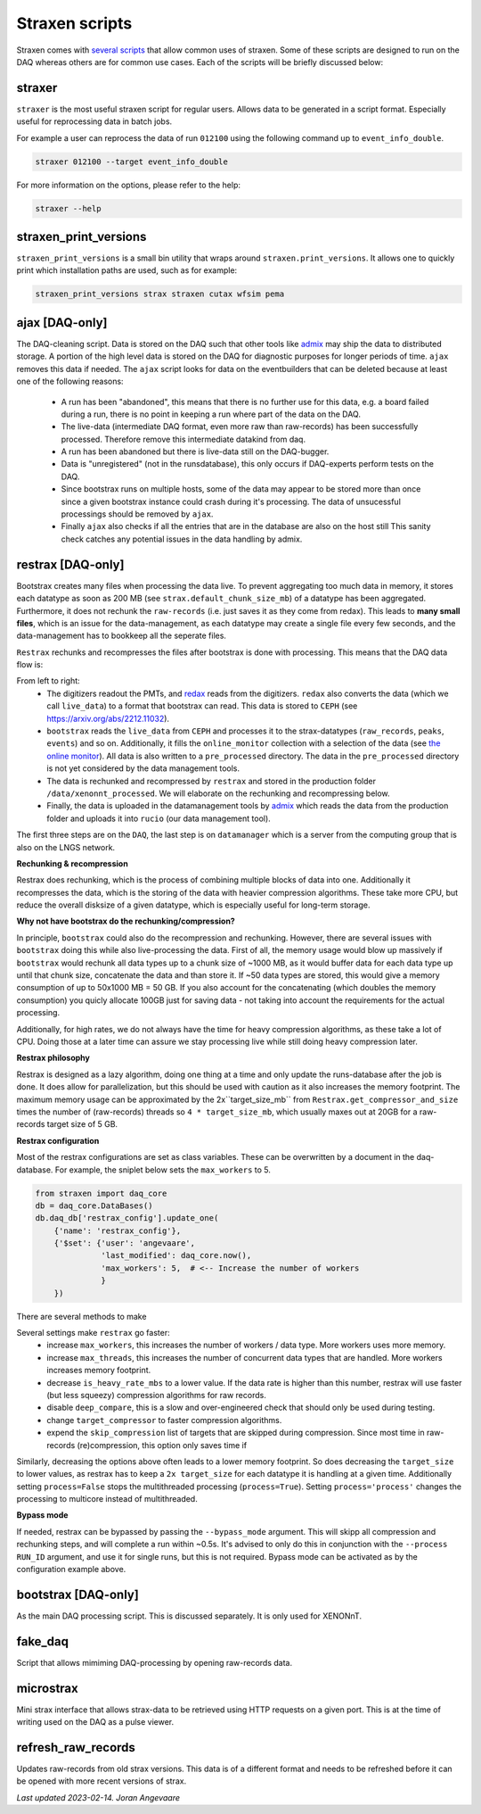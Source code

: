 Straxen scripts
===================
Straxen comes with
`several scripts <https://github.com/XENONnT/straxen/tree/master/bin>`_
that allow common uses of straxen. Some of these scripts are designed
to run on the DAQ whereas others are for common use cases. Each of the
scripts will be briefly discussed below:

straxer
-------
``straxer`` is the most useful straxen script for regular users. Allows data to be
generated in a script format. Especially useful for reprocessing data
in batch jobs.

For example a user can reprocess the data of run ``012100`` using the
following command up to ``event_info_double``.

.. code-block:: bash

    straxer 012100 --target event_info_double

For more information on the options, please refer to the help:

.. code-block:: bash

    straxer --help


straxen_print_versions
----------------------
``straxen_print_versions`` is a small bin utility that wraps around ``straxen.print_versions``.
It allows one to quickly print which installation paths are used, such as for example:

.. code-block:: bash

    straxen_print_versions strax straxen cutax wfsim pema


ajax [DAQ-only]
----------------
The DAQ-cleaning script. Data is stored on the DAQ such that other tools
like `admix <https://github.com/XENONnT/admix>`_ may ship the data to
distributed storage. A portion of the high level data is stored on the DAQ
for diagnostic purposes for longer periods of time. ``ajax`` removes this
data if needed.
The ``ajax`` script looks for data on the eventbuilders
that can be deleted because at least one of the following reasons:

 - A run has been "abandoned", this means that there is no further use
   for this data, e.g. a board failed during a run, there is no point in
   keeping a run where part of the data on the DAQ.
 - The live-data (intermediate DAQ format, even more raw than raw-records) has
   been successfully processed. Therefore remove this intermediate datakind from
   daq.
 - A run has been abandoned but there is live-data still on the DAQ-bugger.
 - Data is "unregistered" (not in the runsdatabase),
   this only occurs if DAQ-experts perform tests on the DAQ.
 - Since bootstrax runs on multiple hosts, some of the data may appear to be
   stored more than once since a given bootstrax instance could crash during it's processing.
   The data of unsucessful processings should be removed by ``ajax``.
 - Finally ``ajax`` also checks if all the entries that are in the database are also on the host still
   This sanity check catches any potential issues in the data handling by admix.


restrax [DAQ-only]
--------------------
Bootstrax creates many files when processing the data live. To prevent aggregating too much
data in memory, it stores each datatype as soon as 200 MB (see ``strax.default_chunk_size_mb``)
of a datatype has been aggregated.
Furthermore, it does not rechunk the ``raw-records`` (i.e. just saves it as they come from redax).
This leads to **many small files**, which is an issue for the data-management, as each datatype may
create a single file every few seconds, and the data-management has to bookkeep all the seperate files.

``Restrax`` rechunks and recompresses the files after bootstrax is done with processing.
This means that the DAQ data flow is:


.. image:: figures/restrax.svg

From left to right:
 - The digitizers readout the PMTs, and `redax <https://github.com/AxFoundation/redax/>`_ reads
   from the digitizers. ``redax`` also converts the data (which we call ``live_data``) to a format
   that bootstrax can read. This data is stored to ``CEPH`` (see `<https://arxiv.org/abs/2212.11032>`_).
 - ``bootstrax`` reads the ``live_data`` from ``CEPH`` and processes it to the strax-datatypes
   (``raw_records``, ``peaks``, ``events``) and so on. Additionally, it fills the ``online_monitor`` collection
   with a selection of the data (see `the online monitor <https://straxen.readthedocs.io/en/latest/online_monitor.html>`_).
   All data is also written to a ``pre_processed`` directory. The data in the ``pre_processed`` directory
   is not yet considered by the data management tools.
 - The data is rechunked and recompressed by ``restrax`` and stored in the production folder
   ``/data/xenonnt_processed``. We will elaborate on the rechunking and recompressing below.
 - Finally, the data is uploaded in the datamanagement tools by `admix <https://github.com/XENONnT/admix>`_
   which reads the data from the production folder and uploads it into ``rucio`` (our data management
   tool).

The first three steps are on the ``DAQ``, the last step is on ``datamanager`` which is
a server from the computing group that is also on the LNGS network.


**Rechunking & recompression**

Restrax does rechunking, which is the process of combining multiple blocks of data into one.
Additionally it recompresses the data, which is the storing of the data with heavier compression
algorithms. These take more CPU, but reduce the overall disksize of a given datatype, which is
especially useful for long-term storage.


**Why not have bootstrax do the rechunking/compression?**

In principle, ``bootstrax`` could also do the recompression and rechunking. However, there are
several issues with ``bootstrax`` doing this while also live-processing the data.
First of all, the memory usage would blow up massively if ``bootstrax`` would rechunk all
data types up to a chunk size of ~1000 MB, as it would buffer data for each data type up until that
chunk size, concatenate the data and than store it. If ~50 data types are stored, this
would give a memory consumption of up to 50x1000 MB = 50 GB. If you also account for the
concatenating (which doubles the memory consumption) you quicly allocate 100GB just for
saving data - not taking into account the requirements for the actual processing.

Additionally, for high rates, we do not always have the time for heavy compression algorithms, as
these take a lot of CPU. Doing those at a later time can assure we stay processing live while
still doing heavy compression later.


**Restrax philosophy**

Restrax is designed as a lazy algorithm, doing one thing at a time and only update the runs-database
after the job is done.
It does allow for parallelization, but this should be used with caution as it also increases the memory
footprint.
The maximum memory usage can be approximated by the 2x``target_size_mb`` from ``Restrax.get_compressor_and_size``
times the number of (raw-records) threads so ``4 * target_size_mb``, which usually
maxes out at 20GB for a raw-records target size of 5 GB.

**Restrax configuration**

Most of the restrax configurations are set as class variables. These can be overwritten by a document in the
daq-database. For example, the sniplet below sets the ``max_workers`` to 5.

.. code-block:: python

    from straxen import daq_core
    db = daq_core.DataBases()
    db.daq_db['restrax_config'].update_one(
        {'name': 'restrax_config'},
        {'$set': {'user': 'angevaare',
                  'last_modified': daq_core.now(),
                  'max_workers': 5,  # <-- Increase the number of workers
                  }
        })

There are several methods to make

Several settings make ``restrax`` go faster:
  - increase ``max_workers``, this increases the number of workers / data type. More workers uses more memory.
  - increase ``max_threads``, this increases the number of concurrent data types that are handled. More workers
    increases memory footprint.
  - decrease ``is_heavy_rate_mbs`` to a lower value. If the data rate is higher than this number, restrax will use
    faster (but less squeezy) compression algorithms for raw records.
  - disable ``deep_compare``, this is a slow and over-engineered check that should only be used during testing.
  - change ``target_compressor`` to faster compression algorithms.
  - expend the ``skip_compression`` list of targets that are skipped during compression. Since most time in raw-records
    (re)compression, this option only saves time if

Similarly, decreasing the options above often leads to a lower memory footprint. So does decreasing the ``target_size``
to lower values, as restrax has to keep a ``2x target_size`` for each datatype it is handling at a given time.
Additionally setting ``process=False`` stops the multithreaded processing (``process=True``). Setting
``process='process'`` changes the processing to multicore instead of multithreaded.


**Bypass mode**

If needed, restrax can be bypassed by passing the ``--bypass_mode`` argument. This will skipp all compression
and rechunking steps, and will complete a run within ~0.5s. It's advised to only do this in conjunction with
the ``--process RUN_ID`` argument, and use it for single runs, but this is not required. Bypass mode can be
activated as by the configuration example above.



bootstrax [DAQ-only]
--------------------
As the main DAQ processing script. This is discussed separately. It is only used for XENONnT.


fake_daq
------------------
Script that allows mimiming DAQ-processing by opening raw-records data.


microstrax
------------------
Mini strax interface that allows strax-data to be retrieved using HTTP requests
on a given port. This is at the time of writing used on the DAQ as a pulse viewer.


refresh_raw_records
-------------------
Updates raw-records from old strax versions. This data is of a different
format and needs to be refreshed before it can be opened with more recent
versions of strax.

*Last updated 2023-02-14. Joran Angevaare*
